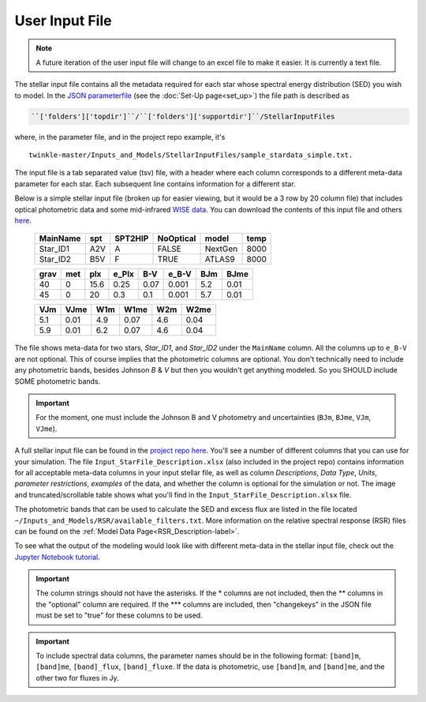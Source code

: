 User Input File
*******************

.. note:: A future iteration of the user input file will change to an excel file to make it easier. It is currently a text file.


The stellar input file contains all the metadata required for each star whose spectral energy distribution (SED) you wish to model. In the `JSON parameterfile <https://github.com/astropatel/twinkle/blob/master/paramfile.json>`_ (see the :doc:`Set-Up page<set_up>`) the file path is described as

.. code-block:: rst

    ``['folders']['topdir']``/``['folders']['supportdir']``/StellarInputFiles

where, in the parameter file, and in the project repo example, it's

::

    twinkle-master/Inputs_and_Models/StellarInputFiles/sample_stardata_simple.txt.

The input file is a tab separated value (tsv) file, with a header where each column corresponds to a different meta-data parameter for each star. Each subsequent line contains information for a different star.

Below is a simple stellar input file (broken up for easier viewing, but it would be a 3 row by 20 column file) that includes optical photometric data and some mid-infrared `WISE data <https://www.jpl.nasa.gov/missions/wide-field-infrared-survey-explorer-wise/>`_. You can download the contents of this input file and others `here <https://github.com/astropatel/twinkle/tree/master/Inputs_and_Models/StellarInputFiles>`_.


   +-----------+-----+--------+----------+--------+------+
   | MainName  | spt | SPT2HIP| NoOptical| model  | temp |
   +===========+=====+========+==========+========+======+
   | Star_ID1  | A2V | A      | FALSE    | NextGen| 8000 |
   +-----------+-----+--------+----------+--------+------+
   | Star_ID2  | B5V | F      | TRUE     | ATLAS9 | 8000 |
   +-----------+-----+--------+----------+--------+------+

   +-----+-----+-----+-------+-----+------+-----+------+
   | grav| met | plx | e_Plx | B-V | e_B-V| BJm | BJme |
   +=====+=====+=====+=======+=====+======+=====+======+
   | 40  | 0   | 15.6| 0.25  | 0.07| 0.001| 5.2 | 0.01 |
   +-----+-----+-----+-------+-----+------+-----+------+
   | 45  | 0   | 20  | 0.3   | 0.1 | 0.001| 5.7 | 0.01 |
   +-----+-----+-----+-------+-----+------+-----+------+

   +-----+------+----+------+-----+------+
   | VJm | VJme | W1m| W1me | W2m | W2me |
   +=====+======+====+======+=====+======+
   | 5.1 | 0.01 | 4.9| 0.07 | 4.6 | 0.04 |
   +-----+------+----+------+-----+------+
   | 5.9 | 0.01 | 6.2| 0.07 | 4.6 | 0.04 |
   +-----+------+----+------+-----+------+

The file shows meta-data for two stars, `Star_ID1`, and `Star_ID2` under the ``MainName`` column. All the columns up to ``e_B-V`` are not optional. This of course implies that the photometric columns are optional. You don't technically need to include any photometric bands, besides Johnson `B` & `V` but then you wouldn't get anything modeled. So you SHOULD include SOME photometric bands.

.. important::
    For the moment, one must include the Johnson B and V photometry and uncertainties (``BJm``, ``BJme``, ``VJm``, ``VJme``).


A full stellar input file can be found in the `project repo here <https://github.com/astropatel/twinkle/tree/master/Inputs_and_Models/StellarInputFiles>`_. You'll see a number of different columns that you can use for your simulation. The file ``Input_StarFile_Description.xlsx`` (also included in the project repo) contains information for all acceptable meta-data columns in your input stellar file, as well as column `Descriptions`, `Data Type`, `Units`, `parameter restrictions`, `examples` of the data, and whether the column is optional for the simulation or not. The image and truncated/scrollable table shows what you'll find in the ``Input_StarFile_Description.xlsx`` file.

.. _input_file_description_image-label:

.. image:: _static/star_file_description_image.png
   :alt: Screenshot of the contents of the user input description file. Interactive one below.


.. raw:: html

   <div style="text-align: center;">
       Description of meta-data that can be found and used in the stellar input file.<br>
       Scroll vertically and horizontally to see the full file.
   </div>

.. raw:: html

   <div style="max-height: 400px; overflow-y: scroll; overflow-x: scroll; border: 2px solid #ccc; padding: 15px;">


.. xlsx-table::
    :file: ../../Inputs_and_Models/StellarInputFiles/Input_StarFile_Description.xlsx
    :start-row: 2
    :start-column: 1
    :header-rows: 1
    :include-rows: 2-59
    :include-columns: 1-8


.. raw:: html

   </div>


The photometric bands that can be used to calculate the SED and excess flux are listed in the  file located ``~/Inputs_and_Models/RSR/available_filters.txt``. More information on the relative spectral response (RSR) files can be found on the :ref:`Model Data Page<RSR_Description-label>`.

To see what the output of the modeling would look like with different meta-data in the stellar input file, check out the `Jupyter Notebook tutorial <https://github.com/astropatel/twinkle/blob/master/Twinkle_Tutorial.ipynb>`_.

.. important::
    The column strings should not have the asterisks. If the \* columns are not included,
    then the \*\* columns in the "optional" column are required. If the \*\*\* columns are included, then "changekeys" in the JSON file must be set to "true" for these columns to be used.

.. important::
    To include spectral data columns, the parameter names should be in the following format: ``[band]m``, ``[band]me``, ``[band]_flux``, ``[band]_fluxe``. If the data is photometric, use ``[band]m``, and ``[band]me``, and the other two for fluxes in Jy.


